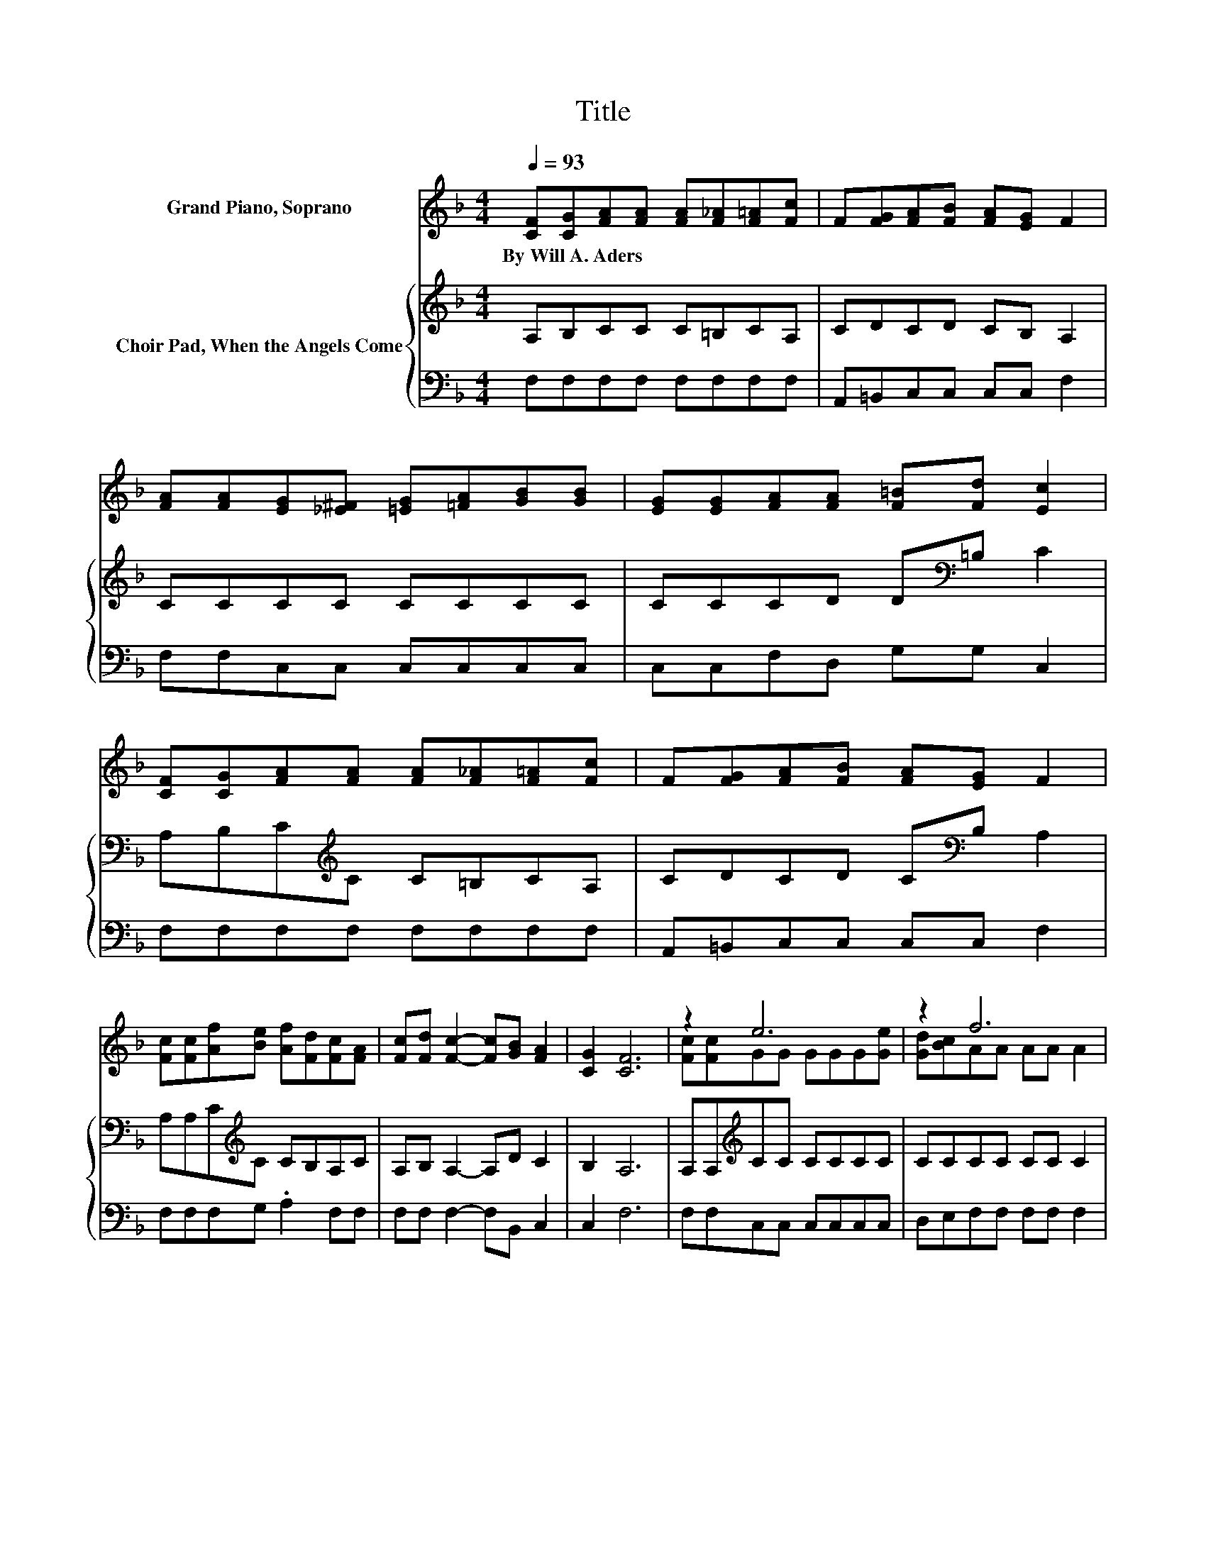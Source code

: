 X:1
T:Title
%%score ( 1 2 ) { 3 | 4 }
L:1/8
Q:1/4=93
M:4/4
K:F
V:1 treble nm="Grand Piano, Soprano"
V:2 treble 
V:3 treble nm="Choir Pad, When the Angels Come"
V:4 bass 
V:1
 [CF][CG][FA][FA] [FA][F_A][F=A][Fc] | F[FG][FA][FB] [FA][EG] F2 | %2
w: By~Will~A.~Aders * * * * * * *||
 [FA][FA][EG][_E^F] [=EG][=FA][GB][GB] | [EG][EG][FA][FA] [F=B][Fd] [Ec]2 | %4
w: ||
 [CF][CG][FA][FA] [FA][F_A][F=A][Fc] | F[FG][FA][FB] [FA][EG] F2 | %6
w: ||
 [Fc][Fc][Af][Be] [Af][Fd][Fc][FA] | [Fc][Fd] [Fc]2- [Fc][GB] [FA]2 | [CG]2 [CF]6 | z2 e6 | z2 f6 | %11
w: |||||
 z2 c6 | z2 A6 | [Fc][Fc]f-[Af-] [Af-][Af-][Af][Af] | [ce][Bd]c-[Ac-] [Gc-][Bc-] [Ac]2 | %15
w: ||||
 [Fc][Fd] [Fc]2- [Fc][GB] [FA]2 | [CG]2 [CF]6- | [CF]2 z2 z4 |] %18
w: |||
V:2
 x8 | x8 | x8 | x8 | x8 | x8 | x8 | x8 | x8 | [Fc][Fc]GG GGG[Ge] | [Gd][Bc]AA AA A2 | %11
 [Fc][Fc]EE EEE[EB] | [EG][GB]FF FF F2 | z2 .A2 z4 | z2 .A2 z4 | x8 | x8 | x8 |] %18
V:3
 A,B,CC C=B,CA, | CDCD CB, A,2 | CCCC CCCC | CCCD D[K:bass]=B, C2 | A,B,C[K:treble]C C=B,CA, | %5
 CDCD C[K:bass]B, A,2 | A,A,C[K:treble]C CB,A,C | A,B, A,2- A,D C2 | B,2 A,6 | %9
 A,A,[K:treble]CC CCCC | CCCC CC C2 | A,A,G,G, G,G,G,[K:treble]C | CCCC CC C2 | A,A,CC CCCC | %14
 DEFF EG F2 | A,B, A,2- A,D C2 | B,2 A,6- | A,2 z2 z4 |] %18
V:4
 F,F,F,F, F,F,F,F, | A,,=B,,C,C, C,C, F,2 | F,F,C,C, C,C,C,C, | C,C,F,D, G,G, C,2 | %4
 F,F,F,F, F,F,F,F, | A,,=B,,C,C, C,C, F,2 | F,F,F,G, .A,2 F,F, | F,F, F,2- F,B,, C,2 | C,2 F,6 | %9
 F,F,C,C, C,C,C,C, | D,E,F,F, F,F, F,2 | F,F,C,C, C,C,C,C, | C,C,F,F, F,F, F,2 | %13
 F,F,F,F, F,F,F,F, | F,F,D,D, C,C, F,2 | F,F, F,2- F,B,, C,2 | C,2 F,6- | F,2 z2 z4 |] %18

